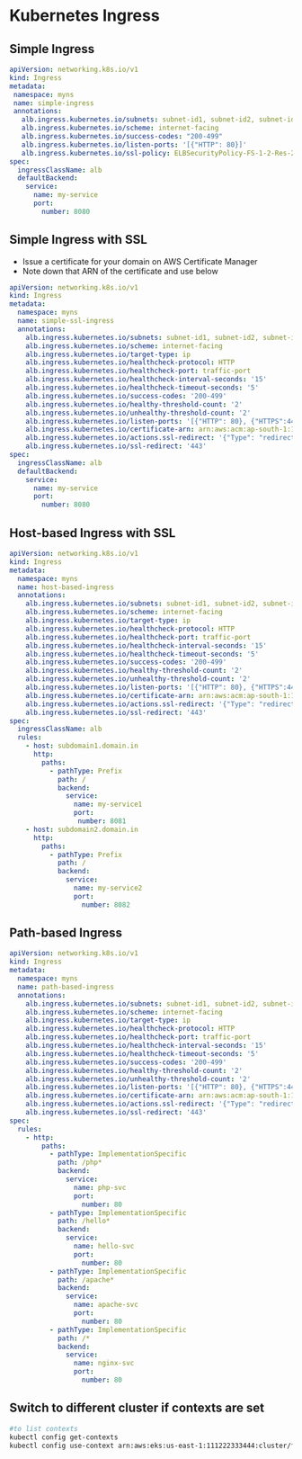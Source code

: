 * Kubernetes Ingress

** Simple Ingress
#+begin_src yaml
apiVersion: networking.k8s.io/v1
kind: Ingress
metadata:
 namespace: myns
 name: simple-ingress
 annotations:
   alb.ingress.kubernetes.io/subnets: subnet-id1, subnet-id2, subnet-id3
   alb.ingress.kubernetes.io/scheme: internet-facing
   alb.ingress.kubernetes.io/success-codes: "200-499"
   alb.ingress.kubernetes.io/listen-ports: '[{"HTTP": 80}]'
   alb.ingress.kubernetes.io/ssl-policy: ELBSecurityPolicy-FS-1-2-Res-2020-10
spec:
  ingressClassName: alb
  defaultBackend:
    service:
      name: my-service
      port:
        number: 8080
#+end_src

** Simple Ingress with SSL
- Issue a certificate for your domain on AWS Certificate Manager
- Note down that ARN of the certificate and use below
#+begin_src yaml
apiVersion: networking.k8s.io/v1
kind: Ingress
metadata:
  namespace: myns
  name: simple-ssl-ingress
  annotations:
    alb.ingress.kubernetes.io/subnets: subnet-id1, subnet-id2, subnet-id3
    alb.ingress.kubernetes.io/scheme: internet-facing
    alb.ingress.kubernetes.io/target-type: ip
    alb.ingress.kubernetes.io/healthcheck-protocol: HTTP
    alb.ingress.kubernetes.io/healthcheck-port: traffic-port
    alb.ingress.kubernetes.io/healthcheck-interval-seconds: '15'
    alb.ingress.kubernetes.io/healthcheck-timeout-seconds: '5'
    alb.ingress.kubernetes.io/success-codes: '200-499'
    alb.ingress.kubernetes.io/healthy-threshold-count: '2'
    alb.ingress.kubernetes.io/unhealthy-threshold-count: '2'
    alb.ingress.kubernetes.io/listen-ports: '[{"HTTP": 80}, {"HTTPS":443}]'
    alb.ingress.kubernetes.io/certificate-arn: arn:aws:acm:ap-south-1:111222333444:certificate/abdcdkjf-dfjdkfj-df0
    alb.ingress.kubernetes.io/actions.ssl-redirect: '{"Type": "redirect", "RedirectConfig": { "Protocol": "HTTPS", "Port": "443", "StatusCode": "HTTP_301"}}'
    alb.ingress.kubernetes.io/ssl-redirect: '443'
spec:
  ingressClassName: alb
  defaultBackend:
    service:
      name: my-service
      port:
        number: 8080
#+end_src

** Host-based Ingress with SSL
#+begin_src yaml
apiVersion: networking.k8s.io/v1
kind: Ingress
metadata:
  namespace: myns
  name: host-based-ingress
  annotations:
    alb.ingress.kubernetes.io/subnets: subnet-id1, subnet-id2, subnet-id3
    alb.ingress.kubernetes.io/scheme: internet-facing
    alb.ingress.kubernetes.io/target-type: ip
    alb.ingress.kubernetes.io/healthcheck-protocol: HTTP
    alb.ingress.kubernetes.io/healthcheck-port: traffic-port
    alb.ingress.kubernetes.io/healthcheck-interval-seconds: '15'
    alb.ingress.kubernetes.io/healthcheck-timeout-seconds: '5'
    alb.ingress.kubernetes.io/success-codes: '200-499'
    alb.ingress.kubernetes.io/healthy-threshold-count: '2'
    alb.ingress.kubernetes.io/unhealthy-threshold-count: '2'
    alb.ingress.kubernetes.io/listen-ports: '[{"HTTP": 80}, {"HTTPS":443}]'
    alb.ingress.kubernetes.io/certificate-arn: arn:aws:acm:ap-south-1:111222333444:certificate/abdcdkjf-dfjdkfj-df0
    alb.ingress.kubernetes.io/actions.ssl-redirect: '{"Type": "redirect", "RedirectConfig": { "Protocol": "HTTPS", "Port": "443", "StatusCode": "HTTP_301"}}'
    alb.ingress.kubernetes.io/ssl-redirect: '443'
spec:
  ingressClassName: alb
  rules:
    - host: subdomain1.domain.in
      http:
        paths:
          - pathType: Prefix
            path: /
            backend:
              service:
                name: my-service1
                port:
                 number: 8081
    - host: subdomain2.domain.in
      http:
        paths:
          - pathType: Prefix
            path: /
            backend:
              service:
                name: my-service2
                port:
                  number: 8082
#+end_src

** Path-based Ingress
#+begin_src yaml
apiVersion: networking.k8s.io/v1
kind: Ingress
metadata:
  namespace: myns
  name: path-based-ingress
  annotations:
    alb.ingress.kubernetes.io/subnets: subnet-id1, subnet-id2, subnet-id3
    alb.ingress.kubernetes.io/scheme: internet-facing
    alb.ingress.kubernetes.io/target-type: ip
    alb.ingress.kubernetes.io/healthcheck-protocol: HTTP
    alb.ingress.kubernetes.io/healthcheck-port: traffic-port
    alb.ingress.kubernetes.io/healthcheck-interval-seconds: '15'
    alb.ingress.kubernetes.io/healthcheck-timeout-seconds: '5'
    alb.ingress.kubernetes.io/success-codes: '200-499'
    alb.ingress.kubernetes.io/healthy-threshold-count: '2'
    alb.ingress.kubernetes.io/unhealthy-threshold-count: '2'
    alb.ingress.kubernetes.io/listen-ports: '[{"HTTP": 80}, {"HTTPS":443}]'
    alb.ingress.kubernetes.io/certificate-arn: arn:aws:acm:ap-south-1:111222333444:certificate/abdcdkjf-dfjdkfj-df0
    alb.ingress.kubernetes.io/actions.ssl-redirect: '{"Type": "redirect", "RedirectConfig": { "Protocol": "HTTPS", "Port": "443", "StatusCode": "HTTP_301"}}'
    alb.ingress.kubernetes.io/ssl-redirect: '443'
spec:
  rules:
    - http:
        paths:
          - pathType: ImplementationSpecific
            path: /php*
            backend:
              service:
                name: php-svc
                port:
                  number: 80
          - pathType: ImplementationSpecific
            path: /hello*
            backend:
              service:
                name: hello-svc
                port:
                  number: 80
          - pathType: ImplementationSpecific
            path: /apache*
            backend:
              service:
                name: apache-svc
                port:
                  number: 80
          - pathType: ImplementationSpecific
            path: /*
            backend:
              service:
                name: nginx-svc
                port:
                  number: 80
#+end_src

** Switch to different cluster if contexts are set
#+begin_src bash
#to list contexts
kubectl config get-contexts
kubectl config use-context arn:aws:eks:us-east-1:111222333444:cluster/first-eks-cluster
#+end_src
